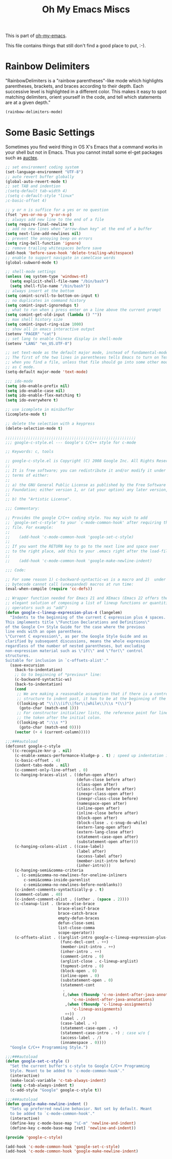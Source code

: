 #+TITLE: Oh My Emacs Miscs
#+OPTIONS: toc:nil num:nil ^:nil

This is part of [[https://github.com/xiaohanyu/oh-my-emacs][oh-my-emacs]].

This file contains things that still don't find a good place to put, :-).

* Rainbow Delimiters
  :PROPERTIES:
  :CUSTOM_ID: rainbow-delimiters
  :END:

"RainbowDelimiters is a "rainbow parentheses"-like mode which highlights
parentheses, brackets, and braces according to their depth. Each successive
level is highlighted in a different color. This makes it easy to spot matching
delimiters, orient yourself in the code, and tell which statements are at a
given depth."

#+NAME: rainbow-delimiters
#+BEGIN_SRC emacs-lisp
(rainbow-delimiters-mode)
#+END_SRC

* Some Basic Settings
  :PROPERTIES:
  :CUSTOM_ID: basic
  :END:

Sometimes you find weird thing in OS X's Emacs that a command works in your
shell but not in Emacs. Thus you cannot install some el-get packages such as
[[http://www.gnu.org/software/auctex/][auctex]].

#+NAME: basic
#+BEGIN_SRC emacs-lisp
;; set environment coding system
(set-language-environment "UTF-8")
;; auto revert buffer globally
(global-auto-revert-mode t)
;; set TAB and indention
;(setq-default tab-width 4)
;(setq c-default-style "linux"
;c-basic-offset 4)

;; y or n is suffice for a yes or no question
(fset 'yes-or-no-p 'y-or-n-p)
;; always add new line to the end of a file
(setq require-final-newline t)
;; add no new lines when "arrow-down key" at the end of a buffer
(setq next-line-add-newlines nil)
;; prevent the annoying beep on errors
(setq ring-bell-function 'ignore)
;; remove trailing whitespaces before save
(add-hook 'before-save-hook 'delete-trailing-whitespace)
;; enable to support navigate in camelCase words
(global-subword-mode t)

;; shell-mode settings
(unless (eq system-type 'windows-nt)
  (setq explicit-shell-file-name "/bin/bash")
  (setq shell-file-name "/bin/bash"))
;; always insert at the bottom
(setq comint-scroll-to-bottom-on-input t)
;; no duplicates in command history
(setq comint-input-ignoredups t)
;; what to run when i press enter on a line above the current prompt
(setq comint-get-old-input (lambda () ""))
;; max shell history size
(setq comint-input-ring-size 1000)
;; show all in emacs interactive output
(setenv "PAGER" "cat")
;; set lang to enable Chinese display in shell-mode
(setenv "LANG" "en_US.UTF-8")

;; set text-mode as the default major mode, instead of fundamental-mode
;; The first of the two lines in parentheses tells Emacs to turn on Text mode
;; when you find a file, unless that file should go into some other mode, such
;; as C mode.
(setq-default major-mode 'text-mode)

;;; ido-mode
(setq ido-enable-prefix nil)
(setq ido-enable-case nil)
(setq ido-enable-flex-matching t)
(setq ido-everywhere t)

;; use icomplete in minibuffer
(icomplete-mode t)

;; delete the selection with a keypress
(delete-selection-mode t)

;;;;;;;;;;;;;;;;;;;;;;;;;;;;;;;;;;;;;;;;;;;;;;;;;;;;;;;;;
;;; google-c-style.el --- Google's C/C++ style for c-mode

;; Keywords: c, tools

;; google-c-style.el is Copyright (C) 2008 Google Inc. All Rights Reserved.
;;
;; It is free software; you can redistribute it and/or modify it under the
;; terms of either:
;;
;; a) the GNU General Public License as published by the Free Software
;; Foundation; either version 1, or (at your option) any later version, or
;;
;; b) the "Artistic License".

;;; Commentary:

;; Provides the google C/C++ coding style. You may wish to add
;; `google-set-c-style' to your `c-mode-common-hook' after requiring this
;; file. For example:
;;
;;    (add-hook 'c-mode-common-hook 'google-set-c-style)
;;
;; If you want the RETURN key to go to the next line and space over
;; to the right place, add this to your .emacs right after the load-file:
;;
;;    (add-hook 'c-mode-common-hook 'google-make-newline-indent)

;;; Code:

;; For some reason 1) c-backward-syntactic-ws is a macro and 2)  under Emacs 22
;; bytecode cannot call (unexpanded) macros at run time:
(eval-when-compile (require 'cc-defs))

;; Wrapper function needed for Emacs 21 and XEmacs (Emacs 22 offers the more
;; elegant solution of composing a list of lineup functions or quantities with
;; operators such as "add")
(defun google-c-lineup-expression-plus-4 (langelem)
  "Indents to the beginning of the current C expression plus 4 spaces.
This implements title \"Function Declarations and Definitions\"
of the Google C++ Style Guide for the case where the previous
line ends with an open parenthese.
\"Current C expression\", as per the Google Style Guide and as
clarified by subsequent discussions, means the whole expression
regardless of the number of nested parentheses, but excluding
non-expression material such as \"if(\" and \"for(\" control
structures.
Suitable for inclusion in `c-offsets-alist'."
  (save-excursion
    (back-to-indentation)
    ;; Go to beginning of *previous* line:
    (c-backward-syntactic-ws)
    (back-to-indentation)
    (cond
     ;; We are making a reasonable assumption that if there is a control
     ;; structure to indent past, it has to be at the beginning of the line.
     ((looking-at "\\(\\(if\\|for\\|while\\)\\s *(\\)")
      (goto-char (match-end 1)))
     ;; For constructor initializer lists, the reference point for line-up is
     ;; the token after the initial colon.
     ((looking-at ":\\s *")
      (goto-char (match-end 0))))
    (vector (+ 4 (current-column)))))

;;;###autoload
(defconst google-c-style
  `((c-recognize-knr-p . nil)
    (c-enable-xemacs-performance-kludge-p . t) ; speed up indentation in XEmacs
    (c-basic-offset . 4)
    (indent-tabs-mode . nil)
    (c-comment-only-line-offset . 0)
    (c-hanging-braces-alist . ((defun-open after)
                               (defun-close before after)
                               (class-open after)
                               (class-close before after)
                               (inexpr-class-open after)
                               (inexpr-class-close before)
                               (namespace-open after)
                               (inline-open after)
                               (inline-close before after)
                               (block-open after)
                               (block-close . c-snug-do-while)
                               (extern-lang-open after)
                               (extern-lang-close after)
                               (statement-case-open after)
                               (substatement-open after)))
    (c-hanging-colons-alist . ((case-label)
                               (label after)
                               (access-label after)
                               (member-init-intro before)
                               (inher-intro)))
    (c-hanging-semi&comma-criteria
     . (c-semi&comma-no-newlines-for-oneline-inliners
        c-semi&comma-inside-parenlist
        c-semi&comma-no-newlines-before-nonblanks))
    (c-indent-comments-syntactically-p . t)
    (comment-column . 40)
    (c-indent-comment-alist . ((other . (space . 2))))
    (c-cleanup-list . (brace-else-brace
                       brace-elseif-brace
                       brace-catch-brace
                       empty-defun-braces
                       defun-close-semi
                       list-close-comma
                       scope-operator))
    (c-offsets-alist . ((arglist-intro google-c-lineup-expression-plus-4)
                        (func-decl-cont . ++)
                        (member-init-intro . ++)
                        (inher-intro . ++)
                        (comment-intro . 0)
                        (arglist-close . c-lineup-arglist)
                        (topmost-intro . 0)
                        (block-open . 0)
                        (inline-open . 0)
                        (substatement-open . 0)
                        (statement-cont
                         .
                         (,(when (fboundp 'c-no-indent-after-java-annotations)
                             'c-no-indent-after-java-annotations)
                          ,(when (fboundp 'c-lineup-assignments)
                             'c-lineup-assignments)
                          ++))
                        (label . /)
                        (case-label . +)
                        (statement-case-open . +)
                        (statement-case-intro . +) ; case w/o {
                        (access-label . /)
                        (innamespace . 0))))
  "Google C/C++ Programming Style.")

;;;###autoload
(defun google-set-c-style ()
  "Set the current buffer's c-style to Google C/C++ Programming
  Style. Meant to be added to `c-mode-common-hook'."
  (interactive)
  (make-local-variable 'c-tab-always-indent)
  (setq c-tab-always-indent t)
  (c-add-style "Google" google-c-style t))

;;;###autoload
(defun google-make-newline-indent ()
  "Sets up preferred newline behavior. Not set by default. Meant
  to be added to `c-mode-common-hook'."
  (interactive)
  (define-key c-mode-base-map "\C-m" 'newline-and-indent)
  (define-key c-mode-base-map [ret] 'newline-and-indent))

(provide 'google-c-style)

(add-hook 'c-mode-common-hook 'google-set-c-style)
(add-hook 'c-mode-common-hook 'google-make-newline-indent)
#+END_SRC
